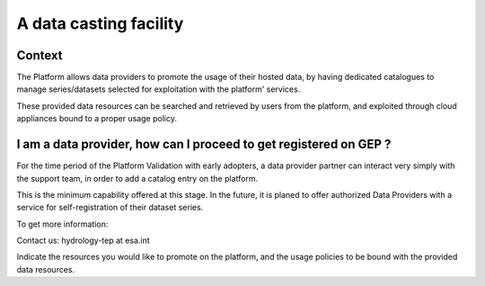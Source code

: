 A data casting facility
=======================

Context
-------

The Platform allows data providers to promote the usage of their hosted data,
by having dedicated catalogues to manage series/datasets selected for exploitation with the platform' services.

These provided data resources can be searched and retrieved by users from the platform, 
and exploited through cloud appliances bound to a proper usage policy.


I am a data provider, how can I proceed to get registered on GEP ?
------------------------------------------------------------------

For the time period of the Platform Validation with early adopters, 
a data provider partner can interact very simply with the support team, in order to add a catalog entry on the platform.

This is the minimum capability offered at this stage. 
In the future, it is planed to offer authorized Data Providers with a service for self-registration of their dataset series.

To get more information:

Contact us: hydrology-tep at esa.int

Indicate the resources you would like to promote on the platform,
and the usage policies to be bound with the provided data resources.
